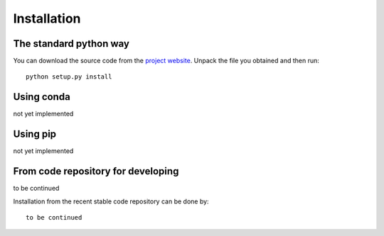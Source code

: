 Installation
=============

The standard python way
------------------------
You can download the source code from the `project website <https://github.com/...>`_. Unpack the file you obtained and then run::

    python setup.py install

Using conda
--------------
not yet implemented

Using pip
-------------
not yet implemented

From code repository for developing
------------------------------------
to be continued

Installation from the recent stable code repository can be done by::

    to be continued
